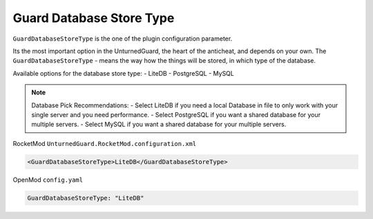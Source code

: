 Guard Database Store Type
=========================

``GuardDatabaseStoreType`` is the one of the plugin configuration parameter.

Its the most important option in the UnturnedGuard, the heart of the anticheat, and depends on your own.
The ``GuardDatabaseStoreType`` - means the way how the things will be stored, in which type of the database.

Available options for the database store type:
- LiteDB
- PostgreSQL
- MySQL

.. note::

    Database Pick Recommendations:
    - Select LiteDB if you need a local Database in file to only work with your single server and you need performance.
    - Select PostgreSQL if you want a shared database for your multiple servers.
    - Select MySQL if you want a shared database for your multiple servers.

RocketMod ``UnturnedGuard.RocketMod.configuration.xml``

.. code-block:: xml

	<GuardDatabaseStoreType>LiteDB</GuardDatabaseStoreType>


OpenMod ``config.yaml``

.. code-block:: yaml

	GuardDatabaseStoreType: "LiteDB"